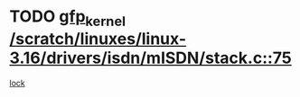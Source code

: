 * TODO [[view:/scratch/linuxes/linux-3.16/drivers/isdn/mISDN/stack.c::face=ovl-face1::linb=75::colb=24::cole=34][gfp_kernel /scratch/linuxes/linux-3.16/drivers/isdn/mISDN/stack.c::75]]
[[view:/scratch/linuxes/linux-3.16/drivers/isdn/mISDN/stack.c::face=ovl-face2::linb=70::colb=1::cole=10][lock]]
